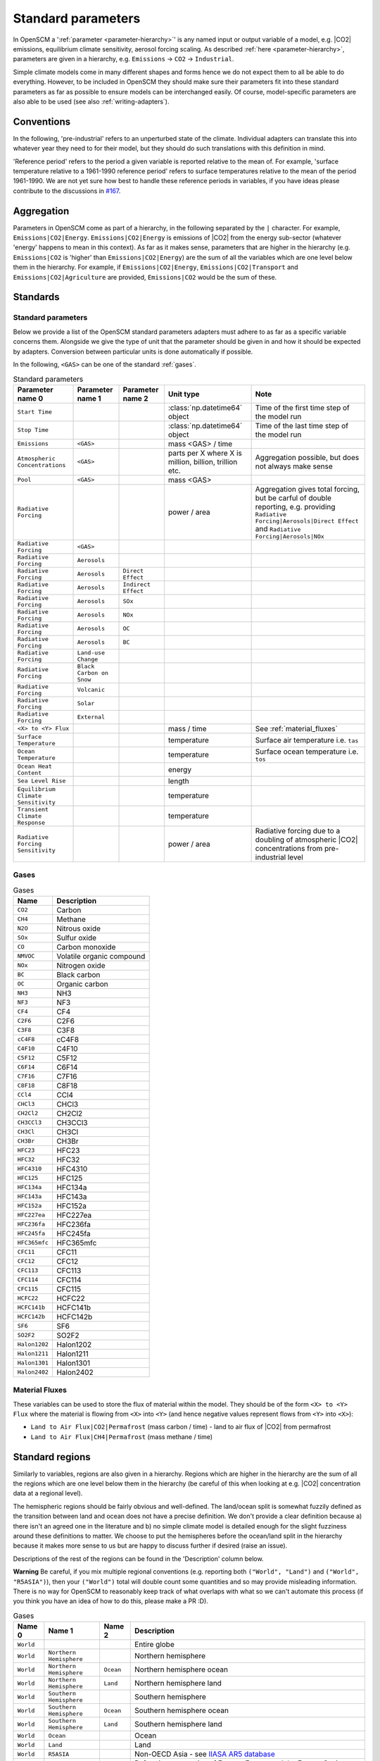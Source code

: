 .. _standard-parameters:

Standard parameters
===================

In OpenSCM a ':ref:`parameter <parameter-hierarchy>`' is any named
input or output variable of a model, e.g. |CO2| emissions, equilibrium
climate sensitivity, aerosol forcing scaling. As described :ref:`here
<parameter-hierarchy>`, parameters are given in a hierarchy, e.g.
``Emissions`` -> ``CO2`` -> ``Industrial``.

Simple climate models come in many different shapes and forms hence we
do not expect them to all be able to do everything. However, to be
included in OpenSCM they should make sure their parameters fit into
these standard parameters as far as possible to ensure models can be
interchanged easily. Of course, model-specific parameters are also
able to be used (see also :ref:`writing-adapters`).


Conventions
-----------

In the following, 'pre-industrial' refers to an unperturbed state of
the climate. Individual adapters can translate this into whatever year
they need to for their model, but they should do such translations
with this definition in mind.

'Reference period' refers to the period a given variable is reported
relative to the mean of. For example, 'surface temperature relative to
a 1961-1990 reference period' refers to surface temperatures relative
to the mean of the period 1961-1990. We are not yet sure how best to
handle these reference periods in variables, if you have ideas please
contribute to the discussions in `#167
<https://github.com/openclimatedata/openscm/issues/167>`_.


Aggregation
-----------

Parameters in OpenSCM come as part of a hierarchy, in the following
separated by the ``|`` character. For example,
``Emissions|CO2|Energy``. ``Emissions|CO2|Energy`` is emissions of
|CO2| from the energy sub-sector (whatever 'energy' happens to mean in
this context). As far as it makes sense, parameters that are higher in
the hierarchy (e.g. ``Emissions|CO2`` is 'higher' than
``Emissions|CO2|Energy``) are the sum of all the variables which are
one level below them in the hierarchy. For example, if
``Emissions|CO2|Energy``, ``Emissions|CO2|Transport`` and
``Emissions|CO2|Agriculture`` are provided, ``Emissions|CO2`` would be
the sum of these.


Standards
---------

Standard parameters
*******************

Below we provide a list of the OpenSCM standard parameters adapters
must adhere to as far as a specific variable concerns them. Alongside
we give the type of unit that the parameter should be given in and how
it should be expected by adapters. Conversion between particular units
is done automatically if possible.

In the following, ``<GAS>`` can be one of the standard :ref:`gases`.

.. csv-table:: Standard parameters
    :header: "Parameter name 0", "Parameter name 1", "Parameter name 2", "Unit type", "Note"

    ``Start Time``,,, :class:`np.datetime64` object, Time of the first time step of the model run
    ``Stop Time``,,, :class:`np.datetime64` object, Time of the last time step of the model run
    ``Emissions``, ``<GAS>``,, "mass <GAS> / time"
    ``Atmospheric Concentrations``, ``<GAS>``,, "parts per X where X is million, billion, trillion etc.", "Aggregation possible, but does not always make sense"
    ``Pool``, ``<GAS>``,, "mass <GAS>"
    ``Radiative Forcing``,,, "power / area", "Aggregation gives total forcing, but be carful of double reporting, e.g. providing ``Radiative Forcing|Aerosols|Direct Effect`` and ``Radiative Forcing|Aerosols|NOx``"
    ``Radiative Forcing``, ``<GAS>``
    ``Radiative Forcing``, ``Aerosols``
    ``Radiative Forcing``, ``Aerosols``, ``Direct Effect``
    ``Radiative Forcing``, ``Aerosols``, ``Indirect Effect``
    ``Radiative Forcing``, ``Aerosols``, ``SOx``
    ``Radiative Forcing``, ``Aerosols``, ``NOx``
    ``Radiative Forcing``, ``Aerosols``, ``OC``
    ``Radiative Forcing``, ``Aerosols``, ``BC``
    ``Radiative Forcing``, ``Land-use Change``
    ``Radiative Forcing``, ``Black Carbon on Snow``
    ``Radiative Forcing``, ``Volcanic``
    ``Radiative Forcing``, ``Solar``
    ``Radiative Forcing``, ``External``
    ``<X> to <Y> Flux``,,, "mass / time", "See :ref:`material_fluxes`"
    ``Surface Temperature``,,, "temperature", "Surface air temperature i.e. ``tas``"
    ``Ocean Temperature``,,, "temperature", "Surface ocean temperature i.e. ``tos``"
    ``Ocean Heat Content``,,, "energy"
    ``Sea Level Rise``,,, "length"
    ``Equilibrium Climate Sensitivity``,,, "temperature"
    ``Transient Climate Response``,,, "temperature"
    ``Radiative Forcing Sensitivity``,,, "power / area", "Radiative forcing due to a doubling of atmospheric |CO2| concentrations from pre-industrial level"

.. _gases:

Gases
*****

.. csv-table:: Gases
    :header: "Name", "Description"

    ``CO2``, Carbon
    ``CH4``, Methane
    ``N2O``, Nitrous oxide
    ``SOx``, Sulfur oxide
    ``CO``, Carbon monoxide
    ``NMVOC``, Volatile organic compound
    ``NOx``, Nitrogen oxide
    ``BC``, Black carbon
    ``OC``, Organic carbon
    ``NH3``, NH3
    ``NF3``, NF3
    ``CF4``, CF4
    ``C2F6``, C2F6
    ``C3F8``, C3F8
    ``cC4F8``, cC4F8
    ``C4F10``, C4F10
    ``C5F12``, C5F12
    ``C6F14``, C6F14
    ``C7F16``, C7F16
    ``C8F18``, C8F18
    ``CCl4``, CCl4
    ``CHCl3``, CHCl3
    ``CH2Cl2``, CH2Cl2
    ``CH3CCl3``, CH3CCl3
    ``CH3Cl``, CH3Cl
    ``CH3Br``, CH3Br
    ``HFC23``, HFC23
    ``HFC32``, HFC32
    ``HFC4310``, HFC4310
    ``HFC125``, HFC125
    ``HFC134a``, HFC134a
    ``HFC143a``, HFC143a
    ``HFC152a``, HFC152a
    ``HFC227ea``, HFC227ea
    ``HFC236fa``, HFC236fa
    ``HFC245fa``, HFC245fa
    ``HFC365mfc``, HFC365mfc
    ``CFC11``, CFC11
    ``CFC12``, CFC12
    ``CFC113``, CFC113
    ``CFC114``, CFC114
    ``CFC115``, CFC115
    ``HCFC22``, HCFC22
    ``HCFC141b``, HCFC141b
    ``HCFC142b``, HCFC142b
    ``SF6``, SF6
    ``SO2F2``, SO2F2
    ``Halon1202``, Halon1202
    ``Halon1211``, Halon1211
    ``Halon1301``, Halon1301
    ``Halon2402``, Halon2402

.. _material_fluxes:

Material Fluxes
***************

These variables can be used to store the flux of material within the
model. They should be of the form ``<X> to <Y> Flux`` where the
material is flowing from ``<X>`` into ``<Y>`` (and hence negative
values represent flows from ``<Y>`` into ``<X>``):

- ``Land to Air Flux|CO2|Permafrost`` (mass carbon / time) - land to
  air flux of |CO2| from permafrost
- ``Land to Air Flux|CH4|Permafrost`` (mass methane / time)


Standard regions
----------------

Similarly to variables, regions are also given in a hierarchy. Regions
which are higher in the hierarchy are the sum of all the regions which
are one level below them in the hierarchy (be careful of this when
looking at e.g. |CO2| concentration data at a regional level).

The hemispheric regions should be fairly obvious and well-defined. The
land/ocean split is somewhat fuzzily defined as the transition between
land and ocean does not have a precise definition. We don't provide a
clear definition because a) there isn't an agreed one in the
literature and b) no simple climate model is detailed enough for the
slight fuzziness around these definitions to matter. We choose to put
the hemispheres before the ocean/land split in the hierarchy because
it makes more sense to us but are happy to discuss further if desired
(raise an issue).

Descriptions of the rest of the regions can be found in the
'Description' column below.

**Warning** Be careful, if you mix multiple regional conventions (e.g.
reporting both ``("World", "Land")`` and ``("World", "R5ASIA")``),
then your ``("World")`` total will double count some quantities and so
may provide misleading information. There is no way for OpenSCM to
reasonably keep track of what overlaps with what so we can't automate
this process (if you think you have an idea of how to do this, please
make a PR :D).

.. csv-table:: Gases
    :header: "Name 0", "Name 1", "Name 2", "Description"

    ``World``, , , Entire globe
    ``World``, ``Northern Hemisphere``, , Northern hemisphere
    ``World``, ``Northern Hemisphere``, ``Ocean``, Northern hemisphere ocean
    ``World``, ``Northern Hemisphere``, ``Land``, Northern hemisphere land
    ``World``, ``Southern Hemisphere``, , Southern hemisphere
    ``World``, ``Southern Hemisphere``, ``Ocean``, Southern hemisphere ocean
    ``World``, ``Southern Hemisphere``, ``Land``, Southern hemisphere land
    ``World``, ``Ocean``, , Ocean
    ``World``, ``Land``, , Land
    ``World``, ``R5ASIA``, , Non-OECD Asia - see `IIASA AR5 database`_
    ``World``, ``R5REF``, , Reforming economies of Eastern Europe and the Former Soviet Union (also known as ``R5EIT`` i.e. economies in transition) - see `IIASA AR5 database`_
    ``World``, ``R5MAF``, , Middle East and Africa - see `IIASA AR5 database`_
    ``World``, ``R5OECD``, , OECD - see `IIASA AR5 database`_
    ``World``, ``R5LAM``, , Latin America and the Caribbean - see `IIASA AR5 database`_
    ``World``, ``R5.2ASIA``, , Most Asian countries - see `IIASA SSP database`_
    ``World``, ``R5.2REF``, , Reforming economies of Eastern Europe and the Former Soviet Union - see `IIASA SSP database`_
    ``World``, ``R5.2MAF``, , Middle East and Africa - see `IIASA SSP database`_
    ``World``, ``R5.2OECD``, , OECD - see `IIASA SSP database`_
    ``World``, ``R5.2LAM``, , Latin America and the Caribbean - see `IIASA SSP database`_
    ``World``, ``Bunkers``, , Typically used to capture all non-country associated emissions i.e. international shipping (and sometimes aviation) - be careful with definition


.. _IIASA AR5 database: https://tntcat.iiasa.ac.at/AR5DB/dsd?Action=htmlpage&page=about#regiondefs

.. _IIASA SSP database: https://tntcat.iiasa.ac.at/SspDb/dsd?Action=htmlpage&page=about#regiondefs
